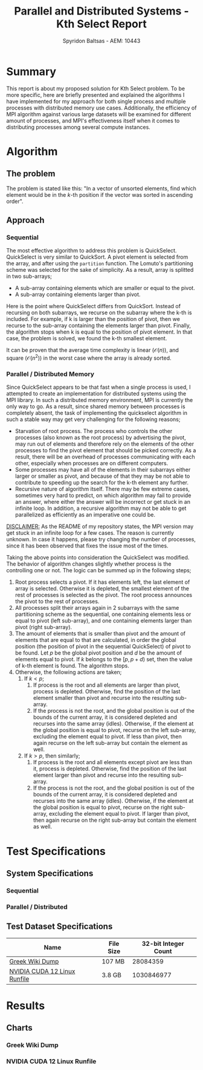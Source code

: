 #+author: Spyridon Baltsas - AEM: 10443
#+latex_header_extra: \input{~/.doom.d/fancyLatexTemplate.tex}
#+title: Parallel and Distributed Systems - Kth Select Report
#+STARTUP:inline-images
#+STARTUP:latexpreview
#+OPTIONS: toc:nil date:nil
#+export_file_name: report

* Summary
This report is about my proposed solution for Kth Select problem. To be more specific, here are briefly presented and explained the algorithms I have implemented for my approach for both single process and multiple processes with distributed memory use cases. Additionally, the efficiency of MPI algorithm against various large datasets will be examined for different amount of processes, and MPI's effectiveness itself when it comes to distributing processes among several compute instances.
* Algorithm
** The problem
The problem is stated like this: "In a vector of unsorted elements, find which element would be in the $k$-th position if the vector was sorted in ascending order".
** Approach
*** Sequential
The most effective algorithm to address this problem is QuickSelect. QuickSelect is very similar to QuickSort. A pivot element is selected from the array, and after using the =partition= function. The Lomuto's partitioning scheme was selected for the sake of simplicity. As a result, array is splitted in two sub-arrays;
- A sub-array containing elements which are smaller or equal to the pivot.
- A sub-array containing elements larger than pivot.
Here is the point where QuickSelect differs from QuickSort. Instead of recursing on both subarrays, we recurse on the subarray where the k-th is included. For example, if k is larger than the position of pivot, then we recurse to the sub-array containing the elements larger than pivot. Finally, the algorithm stops when k is equal to the position of pivot element. In that case, the problem is solved, we found the k-th smallest element.

It can be proven that the average time complexity is linear ($\mathcal{O}(n)$), and square ($\mathcal{O}(n^{2})$) in the worst case where the array is already sorted.
*** Parallel / Distributed Memory
Since QuickSelect appears to be that fast when a single process is used, I attempted to create an implementation for distributed systems using the MPI library. In such a distributed memory environment, MPI is currently the only way to go. As a result, since shared memory between processes is completely absent, the task of implementing the quickselect algorithm in such a stable way may get very challenging for the following reasons;
- Starvation of root process. The process who controls the other processes (also known as the root process) by advertising the pivot, may run out of elements and therefore rely on the elements of the other processes to find the pivot element that should be picked correctly. As a result, there will be an overhead of processes communicating with each other, especially when processes are on different computers.
- Some processes may have all of the elements in their subarrays either larger or smaller as pivot, and because of that they may be not able to contribute to speeding up the search for the k-th element any further.
- Recursive nature of algorithm itself. There may be few extreme cases, sometimes very hard to predict, on which algorithm may fail to provide an answer, where either the answer will be incorrect or get stuck in an infinite loop. In addition, a recursive algorithm may not be able to get parallelized as efficiently as an imperative one could be.
_DISCLAIMER:_ As the README of my repository states, the MPI version may get stuck in an infinite loop for a few cases. The reason is currently unknown. In case it happens, please try changing the number of processes, since it has been observed that fixes the issue most of the times.

Taking the above points into consideration the QuickSelect was modified. The behavior of algorithm changes slightly whether process is the controlling one or not. The logic can be summed up in the following steps;
1. Root process selects a pivot. If it has elements left, the last element of array is selected. Otherwise it is depleted, the smallest element of the rest of processes is selected as the pivot. The root process announces the pivot to the rest of processes.
2. All processes split their arrays again in 2 subarrays with the same partitioning scheme as the sequential, one containing elements less or equal to pivot (left sub-array), and one containing elements larger than pivot (right sub-array).
3. The amount of elements that is smaller than pivot and the amount of elements that are equal to that are calculated, in order the global position (the position of pivot in the sequential QuickSelect) of pivot to be found. Let $p$ be the global pivot position and $d$ be the amount of elements equal to pivot. If $k$ belongs to the $[p, p+d)$ set, then the value of k-th element is found. The algorithm stops.
4. Otherwise, the following actions are taken;
   1. If $k < p$;
      1. If process is the root and all elements are larger than pivot, process is depleted. Otherwise, find the position of the last element smaller than pivot and recurse into the resulting sub-array.
      2. If the process is not the root, and the global position is out of the bounds of the current array, it is considered depleted and recurses into the same array (idles). Otherwise, if the element at the global position is equal to pivot, recurse on the left sub-array, excluding the element equal to pivot. If less than pivot, then again recurse on the left sub-array but contain the element as well.
   2. If $k > p$, then similarly;
      1. If process is the root and all elements except pivot are less than it, process is depleted. Otherwise, find the position of the last element larger than pivot and recurse into the resulting sub-array.
      2. If the process is not the root, and the global position is out of the bounds of the current array, it is considered depleted and recurses into the same array (idles). Otherwise, if the element at the global position is equal to pivot, recurse on the right sub-array, excluding the element equal to pivot. If larger than pivot, then again recurse on the right sub-array but contain the element as well.
\pagebreak
* Test Specifications
** System Specifications
*** Sequential
*** Parallel / Distributed
** Test Dataset Specifications
|------------------------------+-----------+----------------------|
| Name                         | File Size | 32-bit Integer Count |
|------------------------------+-----------+----------------------|
| [[https://dumps.wikimedia.org/other/static_html_dumps/current/el/wikipedia-el-html.tar.7z][Greek Wiki Dump]]              | 107 MB    |             28084359 |
| [[https://developer.download.nvidia.com/compute/cuda/12.0.0/local_installers/cuda_12.0.0_525.60.13_linux.run][NVIDIA CUDA 12 Linux Runfile]] | 3.8 GB    |           1030846977 |
|------------------------------+-----------+----------------------|
* Results
** Charts
*** Greek Wiki Dump
#+ATTR_LATEX: :float nil :height 200
[[./charts/greek-wiki-dump/processing-time-nodes.png]]
#+ATTR_LATEX: :float nil :height 200
[[./charts/greek-wiki-dump/process-distribution-effectiveness.png]]
*** NVIDIA CUDA 12 Linux Runfile
#+ATTR_LATEX: :float nil :height 200
[[./charts/cuda-12-runfile/processing-time-nodes.png]]
#+ATTR_LATEX: :float nil :height 200
[[./charts/cuda-12-runfile/process-distribution-effectiveness.png]]
